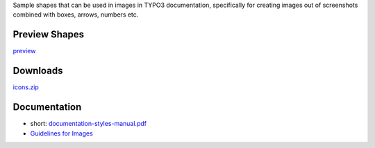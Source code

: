 Sample shapes that can be used in images in TYPO3 documentation, specifically for
creating images out of screenshots combined with boxes, arrows, numbers etc.



Preview Shapes
==============


`preview <https://github.com/TYPO3-Documentation/images/blob/master/design-team/icons_preview/Images.rst>`__


Downloads
=========

`icons.zip <https://raw.githubusercontent.com/TYPO3-Documentation/images/master/design-team/archive/icons.zip>`__


Documentation
=============


* short: `documentation-styles-manual.pdf <https://raw.githubusercontent.com/TYPO3-Documentation/images/master/design-team/documentation/documentation-styles-manual.pdf>`__
* `Guidelines for Images <https://docs.typo3.org/typo3cms/HowToDocument/GeneralConventions/GuidelinesForImages.html>`__
